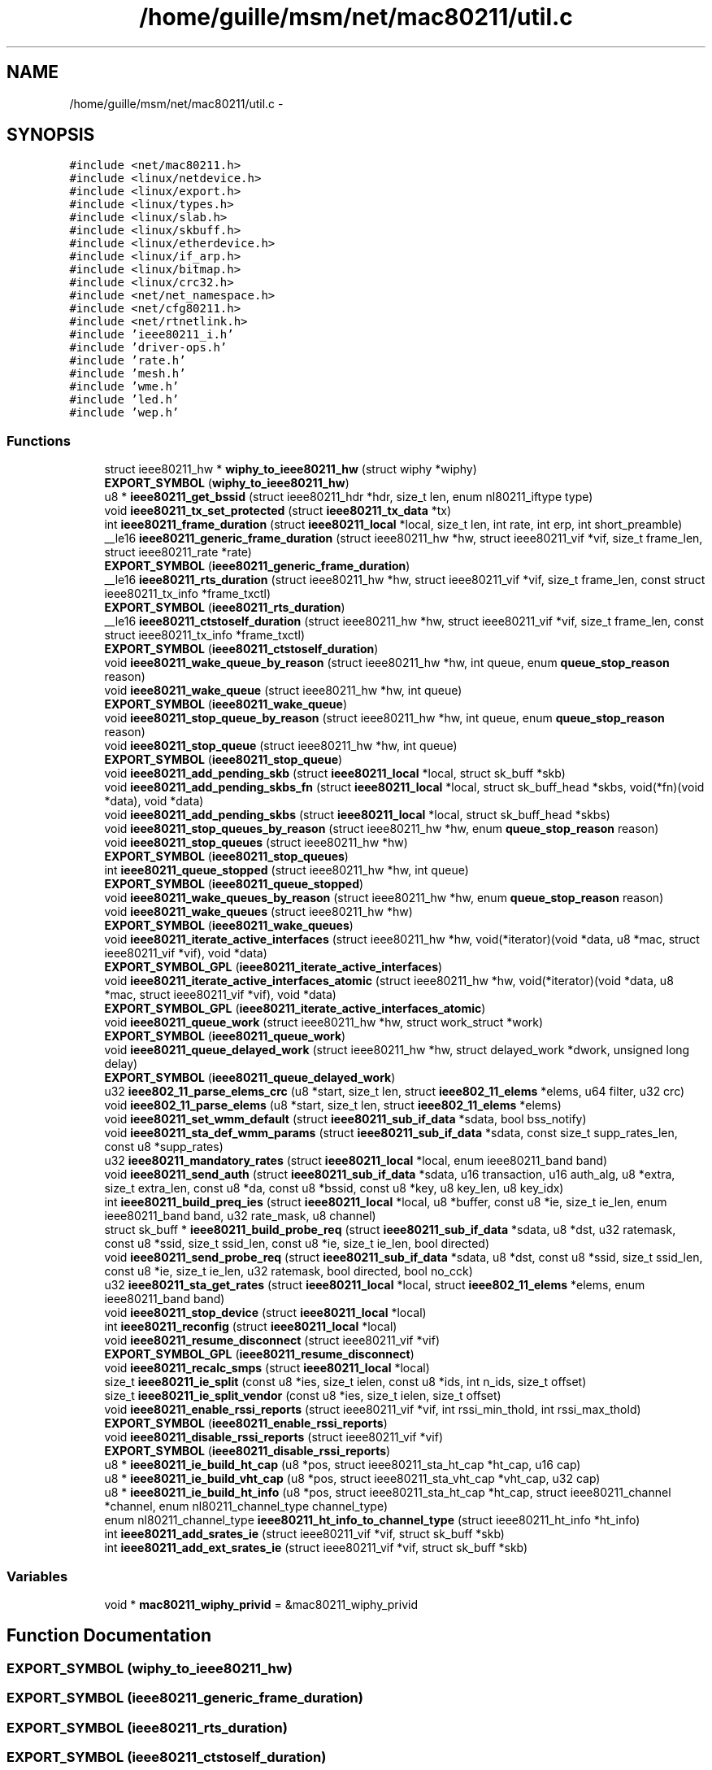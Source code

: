.TH "/home/guille/msm/net/mac80211/util.c" 3 "Sun Jun 1 2014" "Version 1.0" "net_mac80211" \" -*- nroff -*-
.ad l
.nh
.SH NAME
/home/guille/msm/net/mac80211/util.c \- 
.SH SYNOPSIS
.br
.PP
\fC#include <net/mac80211\&.h>\fP
.br
\fC#include <linux/netdevice\&.h>\fP
.br
\fC#include <linux/export\&.h>\fP
.br
\fC#include <linux/types\&.h>\fP
.br
\fC#include <linux/slab\&.h>\fP
.br
\fC#include <linux/skbuff\&.h>\fP
.br
\fC#include <linux/etherdevice\&.h>\fP
.br
\fC#include <linux/if_arp\&.h>\fP
.br
\fC#include <linux/bitmap\&.h>\fP
.br
\fC#include <linux/crc32\&.h>\fP
.br
\fC#include <net/net_namespace\&.h>\fP
.br
\fC#include <net/cfg80211\&.h>\fP
.br
\fC#include <net/rtnetlink\&.h>\fP
.br
\fC#include 'ieee80211_i\&.h'\fP
.br
\fC#include 'driver-ops\&.h'\fP
.br
\fC#include 'rate\&.h'\fP
.br
\fC#include 'mesh\&.h'\fP
.br
\fC#include 'wme\&.h'\fP
.br
\fC#include 'led\&.h'\fP
.br
\fC#include 'wep\&.h'\fP
.br

.SS "Functions"

.in +1c
.ti -1c
.RI "struct ieee80211_hw * \fBwiphy_to_ieee80211_hw\fP (struct wiphy *wiphy)"
.br
.ti -1c
.RI "\fBEXPORT_SYMBOL\fP (\fBwiphy_to_ieee80211_hw\fP)"
.br
.ti -1c
.RI "u8 * \fBieee80211_get_bssid\fP (struct ieee80211_hdr *hdr, size_t len, enum nl80211_iftype type)"
.br
.ti -1c
.RI "void \fBieee80211_tx_set_protected\fP (struct \fBieee80211_tx_data\fP *tx)"
.br
.ti -1c
.RI "int \fBieee80211_frame_duration\fP (struct \fBieee80211_local\fP *local, size_t len, int rate, int erp, int short_preamble)"
.br
.ti -1c
.RI "__le16 \fBieee80211_generic_frame_duration\fP (struct ieee80211_hw *hw, struct ieee80211_vif *vif, size_t frame_len, struct ieee80211_rate *rate)"
.br
.ti -1c
.RI "\fBEXPORT_SYMBOL\fP (\fBieee80211_generic_frame_duration\fP)"
.br
.ti -1c
.RI "__le16 \fBieee80211_rts_duration\fP (struct ieee80211_hw *hw, struct ieee80211_vif *vif, size_t frame_len, const struct ieee80211_tx_info *frame_txctl)"
.br
.ti -1c
.RI "\fBEXPORT_SYMBOL\fP (\fBieee80211_rts_duration\fP)"
.br
.ti -1c
.RI "__le16 \fBieee80211_ctstoself_duration\fP (struct ieee80211_hw *hw, struct ieee80211_vif *vif, size_t frame_len, const struct ieee80211_tx_info *frame_txctl)"
.br
.ti -1c
.RI "\fBEXPORT_SYMBOL\fP (\fBieee80211_ctstoself_duration\fP)"
.br
.ti -1c
.RI "void \fBieee80211_wake_queue_by_reason\fP (struct ieee80211_hw *hw, int queue, enum \fBqueue_stop_reason\fP reason)"
.br
.ti -1c
.RI "void \fBieee80211_wake_queue\fP (struct ieee80211_hw *hw, int queue)"
.br
.ti -1c
.RI "\fBEXPORT_SYMBOL\fP (\fBieee80211_wake_queue\fP)"
.br
.ti -1c
.RI "void \fBieee80211_stop_queue_by_reason\fP (struct ieee80211_hw *hw, int queue, enum \fBqueue_stop_reason\fP reason)"
.br
.ti -1c
.RI "void \fBieee80211_stop_queue\fP (struct ieee80211_hw *hw, int queue)"
.br
.ti -1c
.RI "\fBEXPORT_SYMBOL\fP (\fBieee80211_stop_queue\fP)"
.br
.ti -1c
.RI "void \fBieee80211_add_pending_skb\fP (struct \fBieee80211_local\fP *local, struct sk_buff *skb)"
.br
.ti -1c
.RI "void \fBieee80211_add_pending_skbs_fn\fP (struct \fBieee80211_local\fP *local, struct sk_buff_head *skbs, void(*fn)(void *data), void *data)"
.br
.ti -1c
.RI "void \fBieee80211_add_pending_skbs\fP (struct \fBieee80211_local\fP *local, struct sk_buff_head *skbs)"
.br
.ti -1c
.RI "void \fBieee80211_stop_queues_by_reason\fP (struct ieee80211_hw *hw, enum \fBqueue_stop_reason\fP reason)"
.br
.ti -1c
.RI "void \fBieee80211_stop_queues\fP (struct ieee80211_hw *hw)"
.br
.ti -1c
.RI "\fBEXPORT_SYMBOL\fP (\fBieee80211_stop_queues\fP)"
.br
.ti -1c
.RI "int \fBieee80211_queue_stopped\fP (struct ieee80211_hw *hw, int queue)"
.br
.ti -1c
.RI "\fBEXPORT_SYMBOL\fP (\fBieee80211_queue_stopped\fP)"
.br
.ti -1c
.RI "void \fBieee80211_wake_queues_by_reason\fP (struct ieee80211_hw *hw, enum \fBqueue_stop_reason\fP reason)"
.br
.ti -1c
.RI "void \fBieee80211_wake_queues\fP (struct ieee80211_hw *hw)"
.br
.ti -1c
.RI "\fBEXPORT_SYMBOL\fP (\fBieee80211_wake_queues\fP)"
.br
.ti -1c
.RI "void \fBieee80211_iterate_active_interfaces\fP (struct ieee80211_hw *hw, void(*iterator)(void *data, u8 *mac, struct ieee80211_vif *vif), void *data)"
.br
.ti -1c
.RI "\fBEXPORT_SYMBOL_GPL\fP (\fBieee80211_iterate_active_interfaces\fP)"
.br
.ti -1c
.RI "void \fBieee80211_iterate_active_interfaces_atomic\fP (struct ieee80211_hw *hw, void(*iterator)(void *data, u8 *mac, struct ieee80211_vif *vif), void *data)"
.br
.ti -1c
.RI "\fBEXPORT_SYMBOL_GPL\fP (\fBieee80211_iterate_active_interfaces_atomic\fP)"
.br
.ti -1c
.RI "void \fBieee80211_queue_work\fP (struct ieee80211_hw *hw, struct work_struct *work)"
.br
.ti -1c
.RI "\fBEXPORT_SYMBOL\fP (\fBieee80211_queue_work\fP)"
.br
.ti -1c
.RI "void \fBieee80211_queue_delayed_work\fP (struct ieee80211_hw *hw, struct delayed_work *dwork, unsigned long delay)"
.br
.ti -1c
.RI "\fBEXPORT_SYMBOL\fP (\fBieee80211_queue_delayed_work\fP)"
.br
.ti -1c
.RI "u32 \fBieee802_11_parse_elems_crc\fP (u8 *start, size_t len, struct \fBieee802_11_elems\fP *elems, u64 filter, u32 crc)"
.br
.ti -1c
.RI "void \fBieee802_11_parse_elems\fP (u8 *start, size_t len, struct \fBieee802_11_elems\fP *elems)"
.br
.ti -1c
.RI "void \fBieee80211_set_wmm_default\fP (struct \fBieee80211_sub_if_data\fP *sdata, bool bss_notify)"
.br
.ti -1c
.RI "void \fBieee80211_sta_def_wmm_params\fP (struct \fBieee80211_sub_if_data\fP *sdata, const size_t supp_rates_len, const u8 *supp_rates)"
.br
.ti -1c
.RI "u32 \fBieee80211_mandatory_rates\fP (struct \fBieee80211_local\fP *local, enum ieee80211_band band)"
.br
.ti -1c
.RI "void \fBieee80211_send_auth\fP (struct \fBieee80211_sub_if_data\fP *sdata, u16 transaction, u16 auth_alg, u8 *extra, size_t extra_len, const u8 *da, const u8 *bssid, const u8 *key, u8 key_len, u8 key_idx)"
.br
.ti -1c
.RI "int \fBieee80211_build_preq_ies\fP (struct \fBieee80211_local\fP *local, u8 *buffer, const u8 *ie, size_t ie_len, enum ieee80211_band band, u32 rate_mask, u8 channel)"
.br
.ti -1c
.RI "struct sk_buff * \fBieee80211_build_probe_req\fP (struct \fBieee80211_sub_if_data\fP *sdata, u8 *dst, u32 ratemask, const u8 *ssid, size_t ssid_len, const u8 *ie, size_t ie_len, bool directed)"
.br
.ti -1c
.RI "void \fBieee80211_send_probe_req\fP (struct \fBieee80211_sub_if_data\fP *sdata, u8 *dst, const u8 *ssid, size_t ssid_len, const u8 *ie, size_t ie_len, u32 ratemask, bool directed, bool no_cck)"
.br
.ti -1c
.RI "u32 \fBieee80211_sta_get_rates\fP (struct \fBieee80211_local\fP *local, struct \fBieee802_11_elems\fP *elems, enum ieee80211_band band)"
.br
.ti -1c
.RI "void \fBieee80211_stop_device\fP (struct \fBieee80211_local\fP *local)"
.br
.ti -1c
.RI "int \fBieee80211_reconfig\fP (struct \fBieee80211_local\fP *local)"
.br
.ti -1c
.RI "void \fBieee80211_resume_disconnect\fP (struct ieee80211_vif *vif)"
.br
.ti -1c
.RI "\fBEXPORT_SYMBOL_GPL\fP (\fBieee80211_resume_disconnect\fP)"
.br
.ti -1c
.RI "void \fBieee80211_recalc_smps\fP (struct \fBieee80211_local\fP *local)"
.br
.ti -1c
.RI "size_t \fBieee80211_ie_split\fP (const u8 *ies, size_t ielen, const u8 *ids, int n_ids, size_t offset)"
.br
.ti -1c
.RI "size_t \fBieee80211_ie_split_vendor\fP (const u8 *ies, size_t ielen, size_t offset)"
.br
.ti -1c
.RI "void \fBieee80211_enable_rssi_reports\fP (struct ieee80211_vif *vif, int rssi_min_thold, int rssi_max_thold)"
.br
.ti -1c
.RI "\fBEXPORT_SYMBOL\fP (\fBieee80211_enable_rssi_reports\fP)"
.br
.ti -1c
.RI "void \fBieee80211_disable_rssi_reports\fP (struct ieee80211_vif *vif)"
.br
.ti -1c
.RI "\fBEXPORT_SYMBOL\fP (\fBieee80211_disable_rssi_reports\fP)"
.br
.ti -1c
.RI "u8 * \fBieee80211_ie_build_ht_cap\fP (u8 *pos, struct ieee80211_sta_ht_cap *ht_cap, u16 cap)"
.br
.ti -1c
.RI "u8 * \fBieee80211_ie_build_vht_cap\fP (u8 *pos, struct ieee80211_sta_vht_cap *vht_cap, u32 cap)"
.br
.ti -1c
.RI "u8 * \fBieee80211_ie_build_ht_info\fP (u8 *pos, struct ieee80211_sta_ht_cap *ht_cap, struct ieee80211_channel *channel, enum nl80211_channel_type channel_type)"
.br
.ti -1c
.RI "enum nl80211_channel_type \fBieee80211_ht_info_to_channel_type\fP (struct ieee80211_ht_info *ht_info)"
.br
.ti -1c
.RI "int \fBieee80211_add_srates_ie\fP (struct ieee80211_vif *vif, struct sk_buff *skb)"
.br
.ti -1c
.RI "int \fBieee80211_add_ext_srates_ie\fP (struct ieee80211_vif *vif, struct sk_buff *skb)"
.br
.in -1c
.SS "Variables"

.in +1c
.ti -1c
.RI "void * \fBmac80211_wiphy_privid\fP = &mac80211_wiphy_privid"
.br
.in -1c
.SH "Function Documentation"
.PP 
.SS "EXPORT_SYMBOL (\fBwiphy_to_ieee80211_hw\fP)"

.SS "EXPORT_SYMBOL (\fBieee80211_generic_frame_duration\fP)"

.SS "EXPORT_SYMBOL (\fBieee80211_rts_duration\fP)"

.SS "EXPORT_SYMBOL (\fBieee80211_ctstoself_duration\fP)"

.SS "EXPORT_SYMBOL (\fBieee80211_wake_queue\fP)"

.SS "EXPORT_SYMBOL (\fBieee80211_stop_queue\fP)"

.SS "EXPORT_SYMBOL (\fBieee80211_stop_queues\fP)"

.SS "EXPORT_SYMBOL (\fBieee80211_queue_stopped\fP)"

.SS "EXPORT_SYMBOL (\fBieee80211_wake_queues\fP)"

.SS "EXPORT_SYMBOL (\fBieee80211_queue_work\fP)"

.SS "EXPORT_SYMBOL (\fBieee80211_queue_delayed_work\fP)"

.SS "EXPORT_SYMBOL (\fBieee80211_enable_rssi_reports\fP)"

.SS "EXPORT_SYMBOL (\fBieee80211_disable_rssi_reports\fP)"

.SS "EXPORT_SYMBOL_GPL (\fBieee80211_iterate_active_interfaces\fP)"

.SS "EXPORT_SYMBOL_GPL (\fBieee80211_iterate_active_interfaces_atomic\fP)"

.SS "EXPORT_SYMBOL_GPL (\fBieee80211_resume_disconnect\fP)"

.SS "int ieee80211_add_ext_srates_ie (struct ieee80211_vif *vif, struct sk_buff *skb)"

.PP
Definition at line 1733 of file util\&.c\&.
.SS "void ieee80211_add_pending_skb (struct \fBieee80211_local\fP *local, struct sk_buff *skb)"

.PP
Definition at line 352 of file util\&.c\&.
.SS "void ieee80211_add_pending_skbs (struct \fBieee80211_local\fP *local, struct sk_buff_head *skbs)"

.PP
Definition at line 407 of file util\&.c\&.
.SS "void ieee80211_add_pending_skbs_fn (struct \fBieee80211_local\fP *local, struct sk_buff_head *skbs, void(*)(void *data)fn, void *data)"

.PP
Definition at line 372 of file util\&.c\&.
.SS "int ieee80211_add_srates_ie (struct ieee80211_vif *vif, struct sk_buff *skb)"

.PP
Definition at line 1706 of file util\&.c\&.
.SS "int ieee80211_build_preq_ies (struct \fBieee80211_local\fP *local, u8 *buffer, const u8 *ie, size_tie_len, enum ieee80211_bandband, u32rate_mask, u8channel)"

.PP
Definition at line 939 of file util\&.c\&.
.SS "struct sk_buff* ieee80211_build_probe_req (struct \fBieee80211_sub_if_data\fP *sdata, u8 *dst, u32ratemask, const u8 *ssid, size_tssid_len, const u8 *ie, size_tie_len, booldirected)"

.PP
Definition at line 1041 of file util\&.c\&.
.SS "__le16 ieee80211_ctstoself_duration (struct ieee80211_hw *hw, struct ieee80211_vif *vif, size_tframe_len, const struct ieee80211_tx_info *frame_txctl)"

.PP
Definition at line 229 of file util\&.c\&.
.SS "void ieee80211_disable_rssi_reports (struct ieee80211_vif *vif)"

.PP
Definition at line 1575 of file util\&.c\&.
.SS "void ieee80211_enable_rssi_reports (struct ieee80211_vif *vif, intrssi_min_thold, intrssi_max_thold)"

.PP
Definition at line 1561 of file util\&.c\&.
.SS "int ieee80211_frame_duration (struct \fBieee80211_local\fP *local, size_tlen, intrate, interp, intshort_preamble)"

.PP
Definition at line 109 of file util\&.c\&.
.SS "__le16 ieee80211_generic_frame_duration (struct ieee80211_hw *hw, struct ieee80211_vif *vif, size_tframe_len, struct ieee80211_rate *rate)"

.PP
Definition at line 163 of file util\&.c\&.
.SS "u8* ieee80211_get_bssid (struct ieee80211_hdr *hdr, size_tlen, enum nl80211_iftypetype)"

.PP
Definition at line 49 of file util\&.c\&.
.SS "enum nl80211_channel_type ieee80211_ht_info_to_channel_type (struct ieee80211_ht_info *ht_info)"

.PP
Definition at line 1682 of file util\&.c\&.
.SS "u8* ieee80211_ie_build_ht_cap (u8 *pos, struct ieee80211_sta_ht_cap *ht_cap, u16cap)"

.PP
Definition at line 1583 of file util\&.c\&.
.SS "u8* ieee80211_ie_build_ht_info (u8 *pos, struct ieee80211_sta_ht_cap *ht_cap, struct ieee80211_channel *channel, enum nl80211_channel_typechannel_type)"

.PP
Definition at line 1639 of file util\&.c\&.
.SS "u8* ieee80211_ie_build_vht_cap (u8 *pos, struct ieee80211_sta_vht_cap *vht_cap, u32cap)"

.PP
Definition at line 1618 of file util\&.c\&.
.SS "size_t ieee80211_ie_split (const u8 *ies, size_tielen, const u8 *ids, intn_ids, size_toffset)"
ieee80211_ie_split - split an IE buffer according to ordering
.PP
: the IE buffer : the length of the IE buffer : an array with element IDs that are allowed before the split : the size of the element ID array : offset where to start splitting in the buffer
.PP
This function splits an IE buffer by updating the  variable to point to the location where the buffer should be split\&.
.PP
It assumes that the given IE buffer is well-formed, this has to be guaranteed by the caller!
.PP
It also assumes that the IEs in the buffer are ordered correctly, if not the result of using this function will not be ordered correctly either, i\&.e\&. it does no reordering\&.
.PP
The function returns the offset where the next part of the buffer starts, which may be  if the entire (remainder) of the buffer should be used\&. 
.PP
Definition at line 1522 of file util\&.c\&.
.SS "size_t ieee80211_ie_split_vendor (const u8 *ies, size_tielen, size_toffset)"

.PP
Definition at line 1533 of file util\&.c\&.
.SS "void ieee80211_iterate_active_interfaces (struct ieee80211_hw *hw, void(*)(void *data, u8 *mac, struct ieee80211_vif *vif)iterator, void *data)"

.PP
Definition at line 472 of file util\&.c\&.
.SS "void ieee80211_iterate_active_interfaces_atomic (struct ieee80211_hw *hw, void(*)(void *data, u8 *mac, struct ieee80211_vif *vif)iterator, void *data)"

.PP
Definition at line 500 of file util\&.c\&.
.SS "u32 ieee80211_mandatory_rates (struct \fBieee80211_local\fP *local, enum ieee80211_bandband)"

.PP
Definition at line 871 of file util\&.c\&.
.SS "void ieee80211_queue_delayed_work (struct ieee80211_hw *hw, struct delayed_work *dwork, unsigned longdelay)"

.PP
Definition at line 555 of file util\&.c\&.
.SS "int ieee80211_queue_stopped (struct ieee80211_hw *hw, intqueue)"

.PP
Definition at line 435 of file util\&.c\&.
.SS "void ieee80211_queue_work (struct ieee80211_hw *hw, struct work_struct *work)"

.PP
Definition at line 544 of file util\&.c\&.
.SS "void ieee80211_recalc_smps (struct \fBieee80211_local\fP *local)"

.PP
Definition at line 1446 of file util\&.c\&.
.SS "int ieee80211_reconfig (struct \fBieee80211_local\fP *local)"

.PP
Definition at line 1158 of file util\&.c\&.
.SS "void ieee80211_resume_disconnect (struct ieee80211_vif *vif)"

.PP
Definition at line 1399 of file util\&.c\&.
.SS "__le16 ieee80211_rts_duration (struct ieee80211_hw *hw, struct ieee80211_vif *vif, size_tframe_len, const struct ieee80211_tx_info *frame_txctl)"

.PP
Definition at line 189 of file util\&.c\&.
.SS "void ieee80211_send_auth (struct \fBieee80211_sub_if_data\fP *sdata, u16transaction, u16auth_alg, u8 *extra, size_textra_len, const u8 *da, const u8 *bssid, const u8 *key, u8key_len, u8key_idx)"

.PP
Definition at line 899 of file util\&.c\&.
.SS "void ieee80211_send_probe_req (struct \fBieee80211_sub_if_data\fP *sdata, u8 *dst, const u8 *ssid, size_tssid_len, const u8 *ie, size_tie_len, u32ratemask, booldirected, boolno_cck)"

.PP
Definition at line 1094 of file util\&.c\&.
.SS "void ieee80211_set_wmm_default (struct \fBieee80211_sub_if_data\fP *sdata, boolbss_notify)"

.PP
Definition at line 773 of file util\&.c\&.
.SS "void ieee80211_sta_def_wmm_params (struct \fBieee80211_sub_if_data\fP *sdata, const size_tsupp_rates_len, const u8 *supp_rates)"

.PP
Definition at line 850 of file util\&.c\&.
.SS "u32 ieee80211_sta_get_rates (struct \fBieee80211_local\fP *local, struct \fBieee802_11_elems\fP *elems, enum ieee80211_bandband)"

.PP
Definition at line 1111 of file util\&.c\&.
.SS "void ieee80211_stop_device (struct \fBieee80211_local\fP *local)"

.PP
Definition at line 1147 of file util\&.c\&.
.SS "void ieee80211_stop_queue (struct ieee80211_hw *hw, intqueue)"

.PP
Definition at line 345 of file util\&.c\&.
.SS "void ieee80211_stop_queue_by_reason (struct ieee80211_hw *hw, intqueue, enum \fBqueue_stop_reason\fPreason)"

.PP
Definition at line 334 of file util\&.c\&.
.SS "void ieee80211_stop_queues (struct ieee80211_hw *hw)"

.PP
Definition at line 428 of file util\&.c\&.
.SS "void ieee80211_stop_queues_by_reason (struct ieee80211_hw *hw, enum \fBqueue_stop_reason\fPreason)"

.PP
Definition at line 413 of file util\&.c\&.
.SS "void ieee80211_tx_set_protected (struct \fBieee80211_tx_data\fP *tx)"

.PP
Definition at line 98 of file util\&.c\&.
.SS "void ieee80211_wake_queue (struct ieee80211_hw *hw, intqueue)"

.PP
Definition at line 308 of file util\&.c\&.
.SS "void ieee80211_wake_queue_by_reason (struct ieee80211_hw *hw, intqueue, enum \fBqueue_stop_reason\fPreason)"

.PP
Definition at line 297 of file util\&.c\&.
.SS "void ieee80211_wake_queues (struct ieee80211_hw *hw)"

.PP
Definition at line 466 of file util\&.c\&.
.SS "void ieee80211_wake_queues_by_reason (struct ieee80211_hw *hw, enum \fBqueue_stop_reason\fPreason)"

.PP
Definition at line 451 of file util\&.c\&.
.SS "void ieee802_11_parse_elems (u8 *start, size_tlen, struct \fBieee802_11_elems\fP *elems)"

.PP
Definition at line 767 of file util\&.c\&.
.SS "u32 ieee802_11_parse_elems_crc (u8 *start, size_tlen, struct \fBieee802_11_elems\fP *elems, u64filter, u32crc)"

.PP
Definition at line 568 of file util\&.c\&.
.SS "struct ieee80211_hw* wiphy_to_ieee80211_hw (struct wiphy *wiphy)"

.PP
Definition at line 39 of file util\&.c\&.
.SH "Variable Documentation"
.PP 
.SS "void* mac80211_wiphy_privid = &mac80211_wiphy_privid"

.PP
Definition at line 37 of file util\&.c\&.
.SH "Author"
.PP 
Generated automatically by Doxygen for net_mac80211 from the source code\&.
